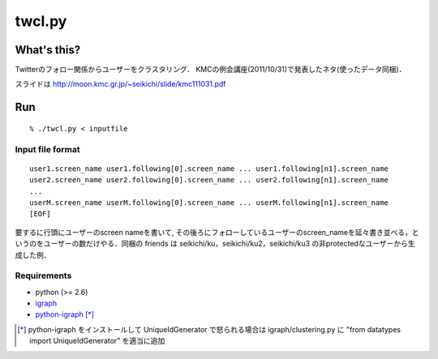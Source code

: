##################
twcl.py
##################

What's this?
=================
Twitterのフォロー関係からユーザーをクラスタリング．
KMCの例会講座(2011/10/31)で発表したネタ(使ったデータ同梱)．

スライドは http://moon.kmc.gr.jp/~seikichi/slide/kmc111031.pdf

Run
=================
::

  % ./twcl.py < inputfile


Input file format
-----------------
::

  user1.screen_name user1.following[0].screen_name ... user1.following[n1].screen_name
  user2.screen_name user2.following[0].screen_name ... user2.following[n1].screen_name
  ...
  userM.screen_name userM.following[0].screen_name ... userM.following[n1].screen_name
  [EOF]

要するに行頭にユーザーのscreen nameを書いて, その後ろにフォローしているユーザーのscreen_nameを延々書き並べる，というのをユーザーの数だけやる．同梱の friends は seikichi/ku，seikichi/ku2，seikichi/ku3 の非protectedなユーザーから生成した例．

Requirements
-----------------
- python (>= 2.6)
- igraph_
- python-igraph_ [*]_

.. _igraph: http://cneurocvs.rmki.kfki.hu/igraph/download.html
.. _python-igraph: http://cneurocvs.rmki.kfki.hu/igraph/download.html
.. [*] python-igraph をインストールして UniqueIdGenerator で怒られる場合は igraph/clustering.py に "from datatypes import UniqueIdGenerator" を適当に追加


